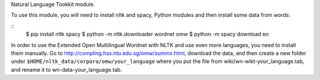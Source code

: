 Natural Language Tookkit module.

To use this module, you will need to install nltk and spacy,
Python modules and then install some data from words:

::
   $ pip install nltk spacy
   $ python -m nltk.downloader wordnet omw
   $ python -m spacy download en


In order to use the Extended Open Multilingual Wordnet with NLTK and
use even more languages, you need to install them manually. Go to
`<http://compling.hss.ntu.edu.sg/omw/summx.html>`_, download the data,
and then create a new folder under
``$HOME/nltk_data/corpora/omw/your_language`` where you put the file
from wiki/wn-wikt-your_language.tab, and rename it to
wn-data-your_language.tab.
